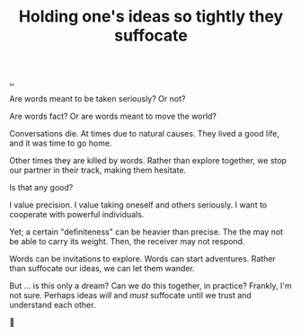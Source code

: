 :PROPERTIES:
:ID: 7b5e0aae-f0f3-4efa-9966-ed79484eb86a
:END:
#+TITLE: Holding one's ideas so tightly they suffocate

[[file:..][..]]

Are words meant to be taken seriously?
Or not?

Are words fact?
Or are words meant to move the world?

Conversations die.
At times due to natural causes.
They lived a good life, and it was time to go home.

Other times they are killed by words.
Rather than explore together, we stop our partner in their track, making them hesitate.

Is that any good?

I value precision.
I value taking oneself and others seriously.
I want to cooperate with powerful individuals.

Yet; a certain "definiteness" can be heavier than precise.
The the may not be able to carry its weight.
Then, the receiver may not respond.

Words can be invitations to explore.
Words can start adventures.
Rather than suffocate our ideas, we can let them wander.

But ... is this only a dream?
Can we do this together, in practice?
Frankly, I'm not sure.
Perhaps ideas /will/ and /must/ suffocate until we trust and understand each other.

🤔
